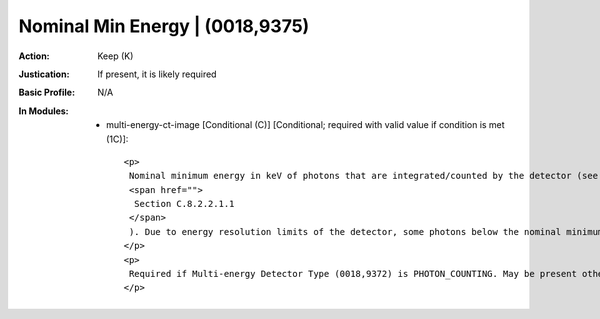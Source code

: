 --------------------------------
Nominal Min Energy | (0018,9375)
--------------------------------
:Action: Keep (K)
:Justication: If present, it is likely required
:Basic Profile: N/A
:In Modules:
   - multi-energy-ct-image [Conditional (C)] [Conditional; required with valid value if condition is met (1C)]::

       <p>
        Nominal minimum energy in keV of photons that are integrated/counted by the detector (see
        <span href="">
         Section C.8.2.2.1.1
        </span>
        ). Due to energy resolution limits of the detector, some photons below the nominal minimum may be counted.
       </p>
       <p>
        Required if Multi-energy Detector Type (0018,9372) is PHOTON_COUNTING. May be present otherwise.
       </p>
